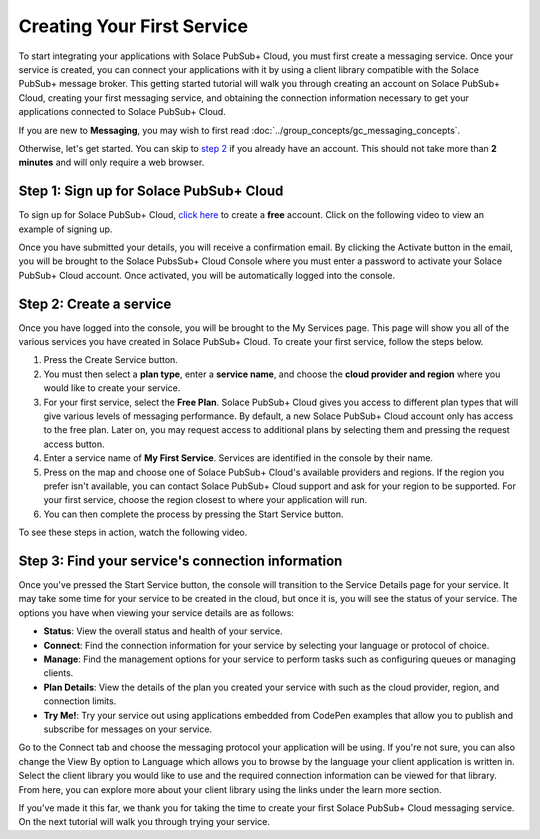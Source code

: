 Creating Your First Service
=============================

To start integrating your applications with Solace PubSub+ Cloud, you must first create a messaging service. Once your service is created, you can connect your applications with it
by using a client library compatible with the Solace PubSub+ message broker. This getting started tutorial will walk you through creating an account on Solace PubSub+ Cloud,
creating your first messaging service, and obtaining the connection information necessary to get your applications connected to Solace PubSub+ Cloud.

If you are new to **Messaging**, you may wish to first read :doc:`../group_concepts/gc_messaging_concepts`.

Otherwise, let's get started. You can skip to `step 2`_  if you already have an account. This should not take more than **2 minutes** and will only require a web browser.


Step 1: Sign up for Solace PubSub+ Cloud
~~~~~~~~~~~~~~~~~~~~~~~~~~~~~~~~~~~~~~~~

To sign up for Solace PubSub+ Cloud, `click here <https://cloud.solace.com/signup/>`_ to create a **free** account. Click on the following video to view an example of
signing up.

.. image:: ../img/signup.jpeg
    :height: 550px

Once you have submitted your details, you will receive a confirmation email. By clicking the Activate button in the email, you will be brought to the Solace PubsSub+ Cloud Console
where you must enter a password to activate your Solace PubSub+ Cloud account. Once activated, you will be automatically logged into the console.

.. image:: ../img/activation-email.jpeg
    :height: 500px

.. _`step 2`:

Step 2: Create a service
~~~~~~~~~~~~~~~~~~~~~~~~~~~~~~~~~~~~~~~~~~~~

Once you have logged into the console, you will be brought to the My Services page. This page will show you all of the various services you have created in Solace PubSub+ Cloud. To
create your first service, follow the steps below.

1. Press the Create Service button.
2. You must then select a **plan type**, enter a **service name**, and choose the **cloud provider and region** where you would like to create your service.
3. For your first service, select the **Free Plan**. Solace PubSub+ Cloud gives you access to different plan types that will give various levels of messaging performance. By default, a new Solace PubSub+ Cloud account only has access to the free plan. Later on, you may request access to additional plans by selecting them and pressing the request access button.
4. Enter a service name of **My First Service**. Services are identified in the console by their name.
5. Press on the map and choose one of Solace PubSub+ Cloud's available providers and regions. If the region you prefer isn't available, you can contact Solace PubSub+ Cloud support and ask for your region to be supported. For your first service, choose the region closest to where your application will run.
6. You can then complete the process by pressing the Start Service button.

To see these steps in action, watch the following video.

.. raw:: html

	<video class="video" width="768" height="480" muted onclick="this.paused ? this.play() : this.pause();" controls>
		<source src="../_static/video/createservice.webm">
	</video>

Step 3: Find your service's connection information
~~~~~~~~~~~~~~~~~~~~~~~~~~~~~~~~~~~~~~~~~~~~~~~~~~

Once you've pressed the Start Service button, the console will transition to the Service Details page for your service. It may take some time for your service to be created in the
cloud, but once it is, you will see the status of your service. The options you have when viewing your service details are as follows:

- **Status**: View the overall status and health of your service.
- **Connect**: Find the connection information for your service by selecting your language or protocol of choice.
- **Manage**: Find the management options for your service to perform tasks such as configuring queues or managing clients.
- **Plan Details**: View the details of the plan you created your service with such as the cloud provider, region, and connection limits.
- **Try Me!**: Try your service out using applications embedded from CodePen examples that allow you to publish and subscribe for messages on your service.

.. image:: ../img/service-detail.jpeg
    :height: 250px

Go to the Connect tab and choose the messaging protocol your application will be using. If you're not sure, you can also change the View By option to Language which allows you
to browse by the language your client application is written in. Select the client library you would like to use and the required connection information can be viewed for that
library. From here, you can explore more about your client library using the links under the learn more section.

.. raw:: html

    <div style="padding-bottom:30px">
	   <img src="../_static/img/connectivity_1.png" width="40%;" style="padding-right:40px;"></img>
       <img src="../_static/img/connectivity_2.png" width="40%;"></img>
	</div>

If you've made it this far, we thank you for taking the time to create your first Solace PubSub+ Cloud messaging service. On the next tutorial will walk you through trying your service.
